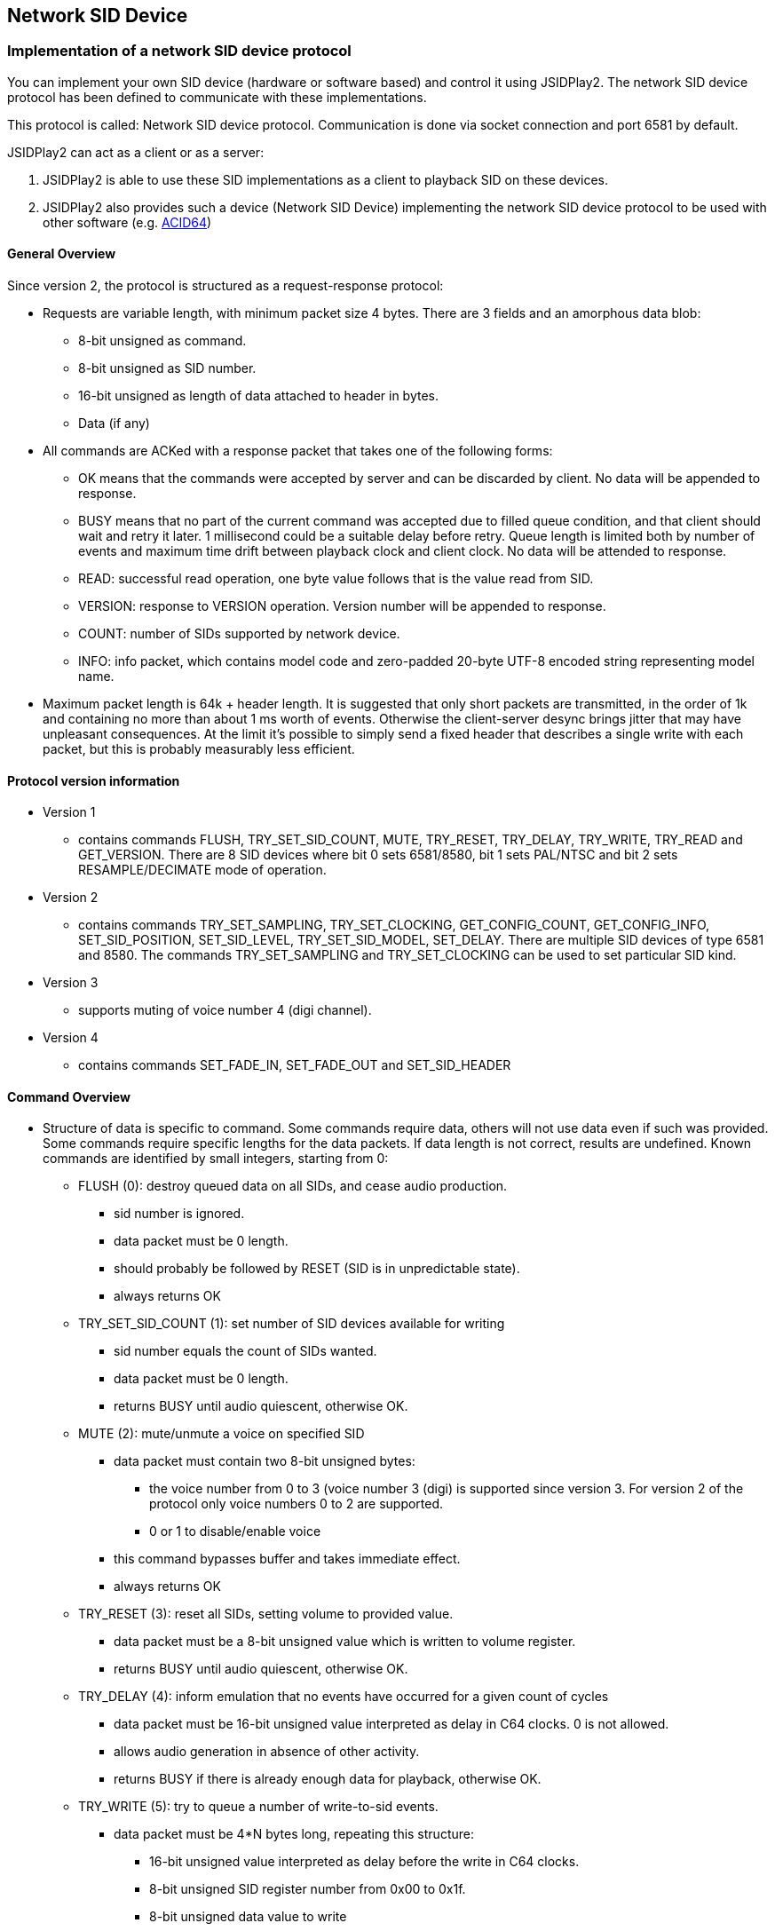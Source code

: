 == [[NetSIDDev]]Network SID Device

=== Implementation of a network SID device protocol

You can implement your own SID device (hardware or software based) and control it using JSIDPlay2.
The network SID device protocol has been defined to communicate with these implementations.

This protocol is called: Network SID device protocol.
Communication is done via socket connection and port 6581 by default.

JSIDPlay2 can act as a client or as a server:

. JSIDPlay2 is able to use these SID implementations as a client to playback SID on these devices.

. JSIDPlay2 also provides such a device (Network SID Device) implementing the network SID device protocol to be used with other software (e.g. link:https://www.acid64.com/[ACID64])

==== General Overview

Since version 2, the protocol is structured as a request-response protocol:

* Requests are variable length, with minimum packet size 4 bytes. There are
3 fields and an amorphous data blob:
** 8-bit unsigned as command.
** 8-bit unsigned as SID number.
** 16-bit unsigned as length of data attached to header in bytes.
** Data (if any)

* All commands are ACKed with a response packet that takes one of the
following forms:
** OK means that the commands were accepted by server and can be discarded
by client. No data will be appended to response.
** BUSY means that no part of the current command was accepted due to filled
queue condition, and that client should wait and retry it later. 1
millisecond could be a suitable delay before retry. Queue length is limited
both by number of events and maximum time drift between playback clock and
client clock. No data will be attended to response.
** READ: successful read operation, one byte value follows that is the value
read from SID.
** VERSION: response to VERSION operation. Version number will be appended
to response.
** COUNT: number of SIDs supported by network device.
** INFO: info packet, which contains model code and zero-padded 20-byte
UTF-8 encoded string representing model name.


* Maximum packet length is 64k + header length. It is suggested that only short
packets are transmitted, in the order of 1k and containing no more than about
1 ms worth of events. Otherwise the client-server desync brings jitter that
may have unpleasant consequences. At the limit it's possible to simply send a
fixed header that describes a single write with each packet, but this is
probably measurably less efficient.

==== Protocol version information

* Version 1
** contains commands FLUSH, TRY_SET_SID_COUNT, MUTE, TRY_RESET, TRY_DELAY,
TRY_WRITE, TRY_READ and GET_VERSION. There are 8 SID devices where bit 0 sets
6581/8580, bit 1 sets PAL/NTSC and bit 2 sets RESAMPLE/DECIMATE mode of operation.
* Version 2
** contains commands TRY_SET_SAMPLING, TRY_SET_CLOCKING, GET_CONFIG_COUNT,
GET_CONFIG_INFO, SET_SID_POSITION, SET_SID_LEVEL, TRY_SET_SID_MODEL, SET_DELAY.
There are multiple SID devices of type 6581 and 8580. The commands TRY_SET_SAMPLING
and TRY_SET_CLOCKING can be used to set particular SID kind.
* Version 3
** supports muting of voice number 4 (digi channel).
* Version 4
** contains commands SET_FADE_IN, SET_FADE_OUT and SET_SID_HEADER

==== Command Overview

* Structure of data is specific to command. Some commands require data, others
will not use data even if such was provided. Some commands require specific
lengths for the data packets. If data length is not correct, results are
undefined. Known commands are identified by small integers, starting from 0:

** FLUSH (0): destroy queued data on all SIDs, and cease audio production.

*** sid number is ignored.
*** data packet must be 0 length.
*** should probably be followed by RESET (SID is in unpredictable state).
*** always returns OK

** TRY_SET_SID_COUNT (1): set number of SID devices available for writing

*** sid number equals the count of SIDs wanted.
*** data packet must be 0 length.
*** returns BUSY until audio quiescent, otherwise OK.

** MUTE (2): mute/unmute a voice on specified SID

*** data packet must contain two 8-bit unsigned bytes:

**** the voice number from 0 to 3 (voice number 3 (digi) is supported since
version 3. For version 2 of the protocol only voice numbers 0 to 2 are
supported.
**** 0 or 1 to disable/enable voice
*** this command bypasses buffer and takes immediate effect.
*** always returns OK

** TRY_RESET (3): reset all SIDs, setting volume to provided value.

*** data packet must be a 8-bit unsigned value which is written to volume
register.
*** returns BUSY until audio quiescent, otherwise OK.

** TRY_DELAY (4): inform emulation that no events have occurred for a given
count of cycles

*** data packet must be 16-bit unsigned value interpreted as delay in C64
clocks. 0 is not allowed.
*** allows audio generation in absence of other activity.
*** returns BUSY if there is already enough data for playback, otherwise OK.

** TRY_WRITE (5): try to queue a number of write-to-sid events.

*** data packet must be 4*N bytes long, repeating this structure:

**** 16-bit unsigned value interpreted as delay before the write in C64
clocks.
**** 8-bit unsigned SID register number from 0x00 to 0x1f.
**** 8-bit unsigned data value to write
*** returns BUSY if there is already enough data for playback, otherwise OK.

** TRY_READ (6): reads SID chip register.

*** data packet must be a 4n+3 bytes long, where n >= 0. The protocol used
for the first n packets is the same as the TRY_WRITE protocol, returning
potentially BUSY if the delay implied by the READ, or the WRITEs can not yet
be buffered.
*** Read packet structure trails the write packet structure:

**** 16-bit unsigned value interpreted as delay before the read in C64 clocks.
**** 8-bit unsigned SID register number from 0x00 to 0x1f.

*** returns BUSY if there is already enough data for playback, otherwise READ
and a data byte, which is the read value from SID.

** GET_VERSION (7): returns the version of the SID Network protocol.

*** sid number is ignored.
*** data packet must be 0 length.
*** returns 2 bytes: VERSION and a data byte, which is the version of the SID
Network protocol.

** TRY_SET_SAMPLING (8): set the resampling method for all SID devices.

*** sid number is ignored.
*** data packet is 1 byte long and contains:
**** 0 for pure decimator (low quality)
**** 1 for low-pass filtered decimator (high quality).

*** returns BUSY until audio quiescent, otherwise OK.

** SET_CLOCKING (9): set the clock source speed for all SID devices.

*** sid number is ignored.
*** data packet is 1 byte long and contains:
**** 0 for PAL
**** 1 for NTSC
*** returns BUSY until audio quiescent, otherwise OK.

** GET_CONFIG_COUNT (10): Query number of SID configurations supported by
server.
*** sid number is ignored.
*** data packet is ignored and should be 0 length.
*** always returns COUNT and a 8-bit unsigned value that is 1 larger than the
maximum valid configuration.

** GET_CONFIG_INFO (11): query the name and model of the SID configuration.

*** data packet is ignored and should be 0 length.
*** returns INFO and 8-bit unsigned-value and a string in ISO-8859-1 encoding
with a maximum of 255 characters excluding a null terminated byte
**** INFO code
**** Model: 0 = 6581, 1 = 8580
**** Model name (max. 255 chars + 1 null terminated byte)

** SET_SID_POSITION (12): set sid position on the audio mix
*** data packet is 1 byte long and contains:
**** -100 to 0: audio is panned to left
**** 0 to 100: audio is panned to right
*** always returns OK.

** SET_SID_LEVEL (13): set SID level adjustment in dB
*** data packet is 1 byte long and contains:
**** 8-bit signed dB adjustment in cB (centibels), 0 means no adjustment
*** always returns OK.

** SET_SID_MODEL (14):

*** data packet is 1 byte long and contains:
**** 8-bit unsigned value between 0 \<= value \<= max_config-1
*** always returns OK.

** SET_DELAY (15): set SID output delay in ms
*** data packet is 1 byte long and contains:
**** 8-bit unsigned ms delay, 0 means no delay
*** always returns OK.

** SET_FADE_IN (16): set fade-in time in ms.

*** sid number is ignored.
*** data packet is 4 bytes long and contains:
**** 32-bit unsigned fade-in time in milliseconds.
**** Note: Since only the client knows the song length, you must send this command, when the fade-in time is reached (at the start of the tune).
*** returns BUSY until audio quiescent, otherwise OK.


** SET_FADE_OUT (17): set fade-out time in ms.

*** sid number is ignored.
*** data packet is 4 bytes long and contains:
**** 32-bit unsigned fade-out time in milliseconds.
**** Note: Since only the client knows the song length, you must send this command, when the fade-out time is reached (near the end of the tune).
*** returns BUSY until audio quiescent, otherwise OK.


** SET_SID_HEADER (18): set SID header bytes
*** data packet is at least 124 bytes long and depends on the size of the SID header. It contains:
**** SID header bytes. This optional command can be used to show information of what is currently being played.
*** always returns OK.

=== Make use of devices implementing the network SID device protocol (JSIDPlay2 as a Client)

To use these SID implementations as a client for playback, you must choose NetSID as the emulation type in the user interface and provide a hostname and port for that. Default is to connect to 127.0.0.1:6581.

E.g you can use ConsolePlayer to use these SID implementations for playback.

[source,subs="attributes+"]
----
java -jar {artifactId}_console-{version}.jar \
	--engine NETSID \
	--NetSIDDevHost 127.0.0.1 \
	--NetSIDDevPort 6581 # <1>
----
<1> Start ConsolePlayer and use Network SID Device for sound output

=== Launch Network SID Device (JSIDPlay2 as a Server)

It is possible to have JSIDPlay2 take over the duty of the SID playback for a C64 emulator/player.
The Network SID Device tries to open port 6581 where it will listen to
connections that describe SID activity.

Note: Whereas *Windows* users get an executable (.EXE) to launch...

[source,subs="attributes+"]
----
jsiddevice-{version}.exe # <1>
----
<1> Launch User interface version (console version is not available as an executable, see below)

...other operating systems launch Network SID Device using the following command:

[source,subs="attributes+"]
----
java -jar jsiddevice-{version}.jar # <1>
java -classpath jsiddevice-{version}.jar server.netsiddev.NetworkSIDDevice # <2>
----
<1> Launch User interface version
<2> Launch Console version
